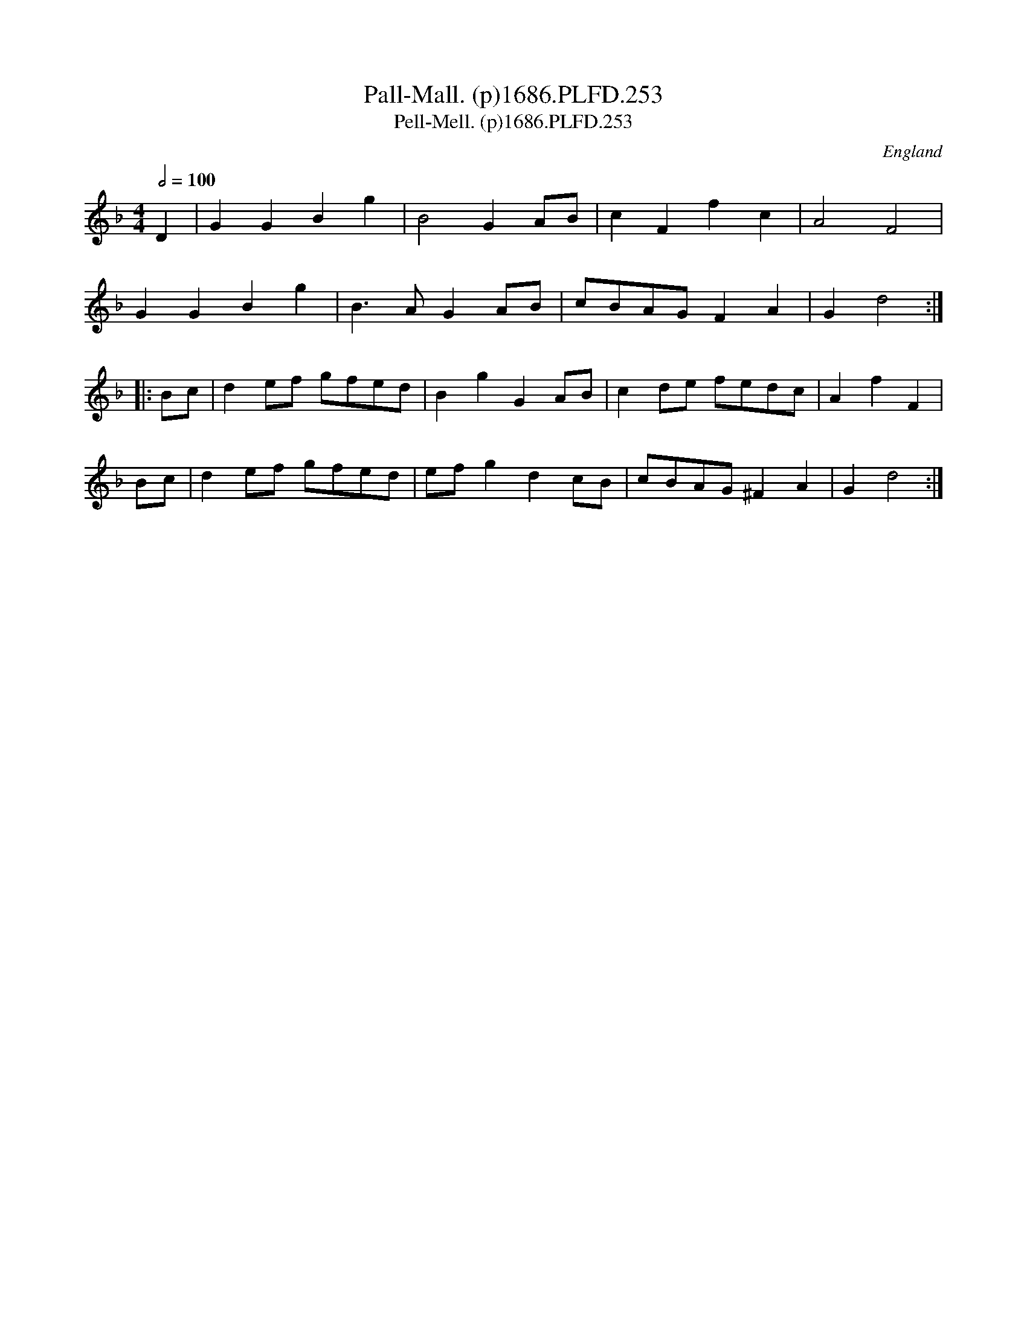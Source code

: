 X:253
T:Pall-Mall. (p)1686.PLFD.253
T:Pell-Mell. (p)1686.PLFD.253
M:4/4
L:1/8
Q:1/2=100
S:Playford, Dancing Master,7th Ed.,1686
O:England
H:1686.
Z:Chris Partington.
K:F
D2|G2G2B2g2|B4G2AB|c2F2f2c2|A4F4|
G2G2B2g2|B3AG2AB|cBAGF2A2|G2d4:|
|:Bc|d2ef gfed|B2g2G2AB|c2de fedc|A2f2F2|
Bc|d2ef gfed|efg2d2cB|cBAG^F2A2|G2d4:|
